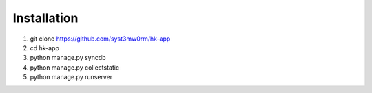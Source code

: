 Installation
============

1. git clone https://github.com/syst3mw0rm/hk-app
2. cd hk-app
3. python manage.py syncdb
4. python manage.py collectstatic
5. python manage.py runserver
